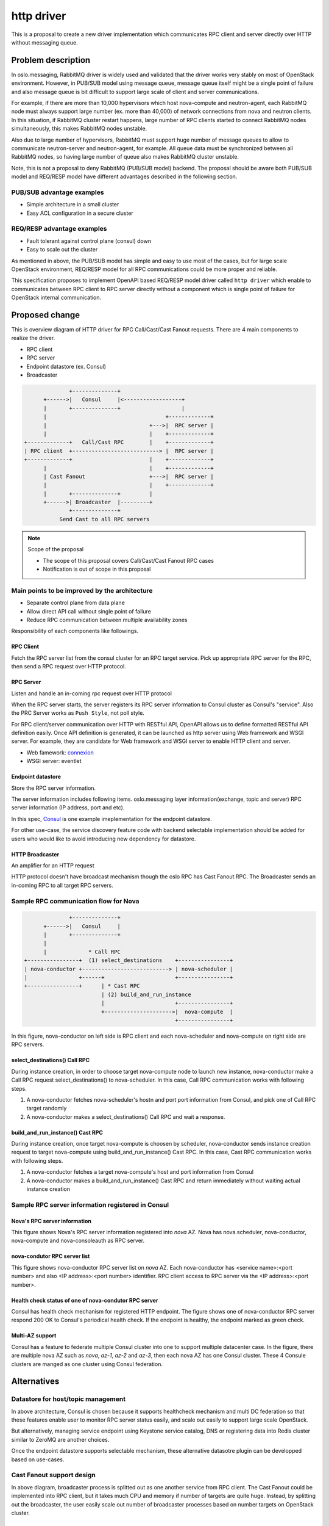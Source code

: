 =============
http driver
=============

This is a proposal to create a new driver implementation which communicates
RPC client and server directly over HTTP without messaging queue.

Problem description
===================

In oslo.messaging, RabbitMQ driver is widely used and validated that
the driver works very stably on most of OpenStack environment.
However, in PUB/SUB model using message queue, message queue itself
might be a single point of failure and also message queue is bit
difficult to support large scale of client and server communications.

For example, if there are more than 10,000 hypervisors which host
nova-compute and neutron-agent, each RabbitMQ node must always support
large number (ex. more than 40,000) of network connections from nova
and neutron clients. In this situation, if RabbitMQ cluster restart
happens, large number of RPC clients started to connect RabbitMQ nodes
simultaneously, this makes RabbitMQ nodes unstable.

Also due to large number of hypervisors, RabbitMQ must support huge
number of message queues to allow to communicate neutron-server and
neutron-agent, for example. All queue data must be synchronized between
all RabbitMQ nodes, so having large number of queue also makes RabbitMQ
cluster unstable.

Note, this is not a proposal to deny RabbitMQ (PUB/SUB model) backend.
The proposal should be aware both PUB/SUB model and REQ/RESP model have
different advantages described in the following section.

PUB/SUB advantage examples
--------------------------

- Simple architecture in a small cluster
- Easy ACL configuration in a secure cluster

REQ/RESP advantage examples
---------------------------

- Fault tolerant against control plane (consul) down
- Easy to scale out the cluster

As mentioned in above, the PUB/SUB model has simple and easy to use
most of the cases, but for large scale OpenStack environment, REQ/RESP
model for all RPC communications could be more proper and reliable.

This specification proposes to implement OpenAPI based REQ/RESP model
driver called ``http driver`` which enable to communicates between RPC
client to RPC server directly without a component which is single point
of failure for OpenStack internal communication.

Proposed change
===============

This is overview diagram of HTTP driver for RPC Call/Cast/Cast Fanout requests.
There are 4 main components to realize the driver.

* RPC client
* RPC server
* Endpoint datastore (ex. Consul)
* Broadcaster

.. code-block:: none

               +--------------+
       +------>|   Consul     |<------------------+
       |       +--------------+                   |
       |                                     +-------------+
       |                                +--->|  RPC server |
       |                                |    +-------------+
 +-------------+   Call/Cast RPC        |    +-------------+
 | RPC client  +---------------------------> |  RPC server |
 +-------------+                        |    +-------------+
       |                                |    +-------------+
       | Cast Fanout                    +--->|  RPC server |
       |                                |    +-------------+
       |       +--------------+         |
       +------>| Broadcaster  |---------+
               +--------------+
            Send Cast to all RPC servers


.. note:: Scope of the proposal

          - The scope of this proposal covers Call/Cast/Cast Fanout RPC cases
          - Notification is out of scope in this proposal

Main points to be improved by the architecture
----------------------------------------------
* Separate control plane from data plane
* Allow direct API call without single point of failure
* Reduce RPC communication between multiple availability zones

Responsibility of each components like followings.

RPC Client
^^^^^^^^^^
Fetch the RPC server list from the consul cluster for
an RPC target service.
Pick up appropriate RPC server for the RPC, then send a RPC request
over HTTP protocol.

RPC Server
^^^^^^^^^^
Listen and handle an in-coming rpc request over HTTP protocol

When the RPC server starts, the server registers its RPC server
information to Consul cluster as Consul's "service".
Also the PRC Server works as ``Push Style``, not poll style.

For RPC client/server communication over HTTP with RESTful API, OpenAPI
allows us to define formatted RESTful API definition easily. Once API
definition is generated, it can be launched as http server using
Web framework and WSGI server. For example, they are candidate for Web
framework and WSGI server to enable HTTP client and server.

* Web famework: `connexion <https://connexion.readthedocs.io/en/latest/>`_
* WSGI server: eventlet

Endpoint datastore
^^^^^^^^^^^^^^^^^^
Store the RPC server information.

The server information includes following items.
oslo.messaging layer information(exchange, topic and server)
RPC server information (IP address, port and etc).

In this spec, `Consul <https://developer.hashicorp.com/consul/api-docs>`_
is one example imeplementation for the endpoint datastore.

For other use-case, the service discovery feature code with backend
selectable implementation should be added for users who would like
to avoid introducing new dependency for datastore.

HTTP Broadcaster
^^^^^^^^^^^^^^^^
An amplifier for an HTTP request

HTTP protocol doesn't have broadcast mechanism though the oslo
RPC has Cast Fanout RPC.
The Broadcaster sends an in-coming RPC to all target RPC servers.

Sample RPC communication flow for Nova
--------------------------------------
.. code-block:: none

               +--------------+
       +------>|   Consul     |
       |       +--------------+
       |
       |             * Call RPC
 +----------------+  (1) select_destinations    +----------------+
 | nova-conductor +---------------------------> | nova-scheduler |
 |                +------+                      +----------------+
 +----------------+      | * Cast RPC
                         | (2) build_and_run_instance
                         |                      +----------------+
                         +--------------------->|  nova-compute  |
                                                +----------------+

In this figure, nova-conductor on left side is RPC client and each
nova-scheduler and nova-compute on right side are RPC servers.

select_destinations() Call RPC
^^^^^^^^^^^^^^^^^^^^^^^^^^^^^^
During instance creation, in order to choose target nova-compute
node to launch new instance, nova-conductor make a Call RPC request
select_destinations() to nova-scheduler.
In this case, Call RPC communication works with following steps.

#. A nova-conductor fetches nova-scheduler's hostn and port
   port information from Consul, and pick one of Call RPC
   target randomly
#. A nova-conductor makes a select_destinations() Call RPC and
   wait a response.

build_and_run_instance() Cast RPC
^^^^^^^^^^^^^^^^^^^^^^^^^^^^^^^^^
During instance creation, once target nova-compute is choosen by
scheduler, nova-conductor sends instance creation request to
target nova-compute using build_and_run_instance() Cast RPC.
In this case, Cast RPC communication works with following steps.

#. A nova-conductor fetches a target nova-compute's host and
   port information from Consul
#. A nova-conductor makes a build_and_run_instance() Cast RPC and
   return immediately without waiting actual instance creation


Sample RPC server information registered in Consul
--------------------------------------------------
Nova's RPC server information
^^^^^^^^^^^^^^^^^^^^^^^^^^^^^
This figure shows Nova's RPC server information registered into `nova` AZ.
Nova has nova.scheduler, nova-conductor, nova-compute and nova-consoleauth
as RPC server.

.. image:: ../../../../images/http-driver/consul-service-list.png
   :width: 850px
   :align: left

nova-condutor RPC server list
^^^^^^^^^^^^^^^^^^^^^^^^^^^^^
This figure shows nova-conductor RPC server list on `nova` AZ.
Each nova-conductor has <service name>:<port number> and also
<IP address>:<port number> identifier. RPC client access to
RPC server via the <IP address>:<port number>.

.. image:: ../../../../images/http-driver/conductor-service-list.png
   :width: 850px
   :align: left

Health check status of one of nova-condutor RPC server
^^^^^^^^^^^^^^^^^^^^^^^^^^^^^^^^^^^^^^^^^^^^^^^^^^^^^^^
Consul has health check mechanism for registered HTTP endpoint.
The figure shows one of nova-conductor RPC server respond 200 OK
to Consul's periodical health check. If the endpoint is healthy,
the endpoint marked as green check.

.. image:: ../../../../images/http-driver/conductor-health-check.png
   :width: 850px
   :align: left

Multi-AZ support
^^^^^^^^^^^^^^^^
Consul has a feature to federate multiple Consul cluster into one to
support multiple datacenter case. In the figure, there are multiple
nova AZ such as `nova`, `az-1`, `az-2` and `az-3`, then each nova AZ
has one Consul cluster. These 4 Consule clusters are manged as one
cluster using Consul federation.

.. image:: ../../../../images/http-driver/consul-federation.png
   :width: 850px
   :align: left

Alternatives
============

Datastore for host/topic management
-----------------------------------

In above architecture, Consul is chosen because it supports healthcheck
mechanism and multi DC federation so that these features enable user to
monitor RPC server status easily, and scale out easily to support large
scale OpenStack.

But alternatively, managing service endpoint using Keystone service
catalog, DNS or registering data into Redis cluster similar to ZeroMQ
are another choices.

Once the endpoint datastore supports selectable mechanism, these
alternative datasotre plugin can be developped based on use-cases.

Cast Fanout support design
--------------------------

In above diagram, broadcaster process is splitted out as one another
service from RPC client. The Cast Fanout could be implemented into
RPC client, but it takes much CPU and memory if number of targets are
quite huge. Instead, by splitting out the broadcaster, the user easily
scale out number of broadcaster processes based on number targets on
OpenStack cluster.

API framework
-------------

For API schema definition, any approaches are available.
For example, there are REST, OpenAPI, json-rpc, gRPC or any http
protocol implementation are available if it allow to integrated with
eventlet which is used by oslo.service.
In above diagram, OpenAPI is chosen in order to realize HTTP protocol
client-server model.


Advanced feature
================

Multi Availability zones support
--------------------------------
* Consul provides Federation mechanism between multiple Consul clusters.
* By using the Federation, Consul cluster can be splitted per OpenStack
  Availability zones.
* Splitting Consul to multiple cluster reduces workload of Consul and makes
  the cluster stable.
* Also in basic, RPC client and server communication happen in one Availability
  zone. This reduces network communication between multiple AZ.

.. code-block:: none

 Availability Zone-A                Availability Zone-B
 +----------------+                 +----------------+
 |                |   RPC Request   |                |
 |   RPC server   |        +------->+   RPC server   |
 |       |        |        |        |       |        |
 |       |        |        |        |       |        |
 |   RPC client   +--------+        |   RPC client   |
 |       |        |                 |       |        |
 |       |        |   Federation    |       |        |
 | Consul Cluster +<--------------->+ Consul Cluster |
 |                |                 |                |
 +----------------+                 +----------------+



Impact on Existing APIs
-----------------------

None.

Security impact
---------------

* OpenAPI supports SSL based communication between client and server.
  This enables secure RPC communication same as other messaging drivers.

Performance Impact
------------------

Performance should become better because RPC client communicates to
RPC server directly over HTTP.

Configuration Impact
--------------------

New config options to configure http server are needed.
Here is sample config parameters which is defined in oslo.messaging
library user configuration file like nova.conf, neutron.conf.

.. code-block:: ini

  [oslo_messaging_http]
  port_range=20000:20100

  [consul]
  port = 8500
  host = <Consul hostname>
  token = <Consul token>
  check_timeout = 60s
  check_deregister = 30m

  [http_driver]
  http_token = <Token to access OpenAPI server>
  http_api_config_file = <OpenAPI definition>
  enable_ssl = True
  ssl_certfile = <Path for SSL Cert file>
  ssl_keyfile =  <Path for SSL Key file>
  listen_timeout = 60


Detailed design for port_range
^^^^^^^^^^^^^^^^^^^^^^^^^^^^^^
For port_range, following spec could reduce complexity of this option.

#. If the port_range is not defined, unused ephemeral port is chosen randomly.
   For most of use cases, this satisfies the requirement.
#. If the port_range is defined, RPC server pick port from the specified range
   during service launch.

Here is the reason why multiple ports are required for RPC server.
For example, Nova has "conductor.workers" config parameter and Neutron-server
has "rpc_workers" config parameter. By specifying more than "1" for these configs,
multiple RPC workers are launched on single host. Therefore, from RPC client-server
communication perspective, each RPC worker must have individual destination port
number to launch it on a host.

And purpose of port_range is to support secure cloud environment which strictly
manages network communication using dest/source port at firewall, it would be better
that default behavior is random choice from unused ephemeral port.

Developer Impact
----------------

If other OpenStack component use http rpc_backend, ``oslo_messaging_http``,
``consul`` and ``http_driver`` configuration section must be defined based
on Consul and OpenAPI configuration.

Testing Impact
--------------

Basic unit test and integration test (using DevStack) will be implemented.

Implementation
==============

Assignee(s)
-----------

Primary assignee:
  Mitsuhiro Tanino (mitsuhiro-tanino)
Other contributors:
  Xiang Wang

  Yushiro Furukawa (y-furukawa-2)

  Masahito Muroi (masahito-muroi)

Milestones
----------

None

Work Items
----------

- Propose driver and test codes
- Release note and docs

Documentation Impact
====================

The http driver documentation will be added to the library.
This documentation will follow the style of documentation provided by the
other drivers and should include the following topics:

* Overview of http driver architecture
* pre-requisites
* driver options overview
* Consul configuration
* HTTP broadcaster configuration


Dependencies
============

None

References
==========

None

.. note::

  This work is licensed under a Creative Commons Attribution 3.0
  Unported License.
  http://creativecommons.org/licenses/by/3.0/legalcode
